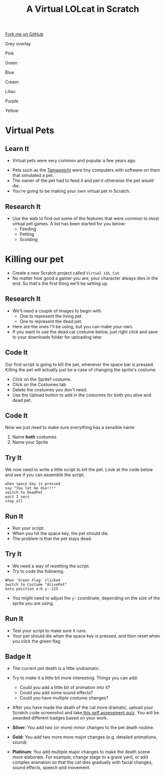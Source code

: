 #+STARTUP:indent
#+HTML_HEAD: <link rel="stylesheet" type="text/css" href="css/styles.css"/>
#+HTML_HEAD_EXTRA: <script src="js/navbar.js" type="text/javascript"></script>
#+HTML_HEAD_EXTRA: <link href='http://fonts.googleapis.com/css?family=Ubuntu+Mono|Ubuntu' rel='stylesheet' type='text/css'>
#+OPTIONS: f:nil author:nil num:1 creator:nil timestamp:nil  
#+TITLE: A Virtual LOLcat in Scratch
#+AUTHOR: Marc Scott, X Ellis

#+BEGIN_HTML
<div class=ribbon>
<a href="https://github.com/stsb11/7-CS-lolcats">Fork me on GitHub</a>
</div>


<div id="underlay" onclick="underlayoff()">
</div>
<div id="overlay" onclick="overlayoff()">
</div>
<div id=overlayMenu>
<p onclick="overlayon('hsla(0, 0%, 50%, 0.5)')">Grey overlay</p>
<p onclick="underlayon('hsla(300,100%,50%, 0.3)')">Pink</p>
<p onclick="underlayon('hsla(80, 90%, 40%, 0.4)')">Green</p>
<p onclick="underlayon('hsla(240,100%,50%,0.2)')">Blue</p>
<p onclick="underlayon('hsla(40,100%,50%,0.3)')">Cream</p>
<p onclick="underlayon('hsla(300,100%,40%,0.3)')">Liliac</p>
<p onclick="underlayon('hsla(300,100%,25%,0.3)')">Purple</p>
<p onclick="underlayon('hsla(60,100%,50%,0.3)')">Yellow</p>
</div>

#+END_HTML

* COMMENT Use as a template
:PROPERTIES:
:HTML_CONTAINER_CLASS: activity
:END:
** Learn It
:PROPERTIES:
:HTML_CONTAINER_CLASS: learn
:END:

** Research It
:PROPERTIES:
:HTML_CONTAINER_CLASS: research
:END:

** Design It
:PROPERTIES:
:HTML_CONTAINER_CLASS: design
:END:

** Build It
:PROPERTIES:
:HTML_CONTAINER_CLASS: build
:END:

** Test It
:PROPERTIES:
:HTML_CONTAINER_CLASS: test
:END:

** Run It
:PROPERTIES:
:HTML_CONTAINER_CLASS: run
:END:

** Document It
:PROPERTIES:
:HTML_CONTAINER_CLASS: document
:END:

** Code It
:PROPERTIES:
:HTML_CONTAINER_CLASS: code
:END:

** Program It
:PROPERTIES:
:HTML_CONTAINER_CLASS: program
:END:

** Try It
:PROPERTIES:
:HTML_CONTAINER_CLASS: try
:END:

** Badge It
:PROPERTIES:
:HTML_CONTAINER_CLASS: badge
:END:

** Save It
:PROPERTIES:
:HTML_CONTAINER_CLASS: save
:END:
* Virtual Pets
:PROPERTIES:
:HTML_CONTAINER_CLASS: activity
:END:
** Learn It
:PROPERTIES:
:HTML_CONTAINER_CLASS: learn
:END:
- Virtual pets were very common and popular a few years ago.
[[file:img/Tamagotchi.jpg]]
- Pets such as the [[http:http://en.wikipedia.org/wiki/Tamagotchi][Tamagotchi]] were tiny computers with software on them that simulated a pet.
- The owner of the pet had to feed it and pet it otherwise the pet would die.
- You're going to be making your own virtual pet in Scratch.
** Research It
:PROPERTIES:
:HTML_CONTAINER_CLASS: research
:END:
- Use the web to find out some of the features that were common to most virtual pet games. A list has been started for you below:
  - Feeding
  - Petting
  - Scolding
* Killing our pet
:PROPERTIES:
:HTML_CONTAINER_CLASS: activity
:END:
[[file:img/Dead_cat.jpg]]
- Create a new Scratch project called =Virtual_LOL_Cat=
- No matter how good a gamer you are, your character always dies in the end. So that's the first thing we'll be setting up.
** Research It
:PROPERTIES:
:HTML_CONTAINER_CLASS: research
:END:
- We'll need a couple of images to begin with.
  - One to represent the living pet.
  - One to represent the dead pet.


- Here are the ones I'll be using, but you can make your own.
- If you want to use the dead cat costume below, just right click and save to your downloads folder for uploading later.
[[file:img/Pet.svg]]
[[file:img/DeadPet.svg]]
** Code It
:PROPERTIES:
:HTML_CONTAINER_CLASS: code
:END:
Our first script is going to kill the pet, whenever the space bar is pressed. Killing the pet will actually just be a case of changing the sprite's costume.
   - Click on the Sprite1 costume.
   - Click on the Costumes tab
   - Delete the costumes you don't need.
   - Use the Upload button to add in the costumes for both you alive and dead pet.
[[file:img/Costume_1.png]]
** Code It
:PROPERTIES:
:HTML_CONTAINER_CLASS: code
:END:
Now we just need to make sure everything has a sensible name
1. Name *both* costumes
2. Name your Sprite
[[file:img/Costume_2.png]]
** Try It
:PROPERTIES:
:HTML_CONTAINER_CLASS: try
:END:
We now need to write a little script to kill the pet.
Look at the code below and see if you can assemble the script.
#+BEGIN_EXAMPLE
when space key is pressed
say "You let me die!!!"
switch to DeadPet
wait 2 secs
stop all
#+END_EXAMPLE
** Run It
:PROPERTIES:
:HTML_CONTAINER_CLASS: run
:END:

- Run your script.
- When you hit the space key, the pet should die.
- The problem is that the pet stays dead.
** Try It
:PROPERTIES:
:HTML_CONTAINER_CLASS: try
:END:
- We need a way of resetting the script.
- Try to code the following.
#+BEGIN_EXAMPLE
    When 'Green Flag' clicked
    Switch to Costume "AlivePet"
    Goto position x:0 y:-125               
#+END_EXAMPLE
- You might need to adjust the =y:= coordinate, depending on the size of the sprite you are using.
** Run It
:PROPERTIES:
:HTML_CONTAINER_CLASS: run
:END:

- Test your script to make sure it runs.
- Your pet should die when the space key is pressed, and then reset when you click the green flag
** Badge It
:PROPERTIES:
:HTML_CONTAINER_CLASS: badge
:END:

- The current pet death is a little undramatic.
- Try to make it a little bit more interesting. Things you can add:
  - Could you add a little bit of animation into it?
  - Could you add some sound effects?
  - Could you have multiple costume changes?

- After you have made the death of the cat more dramatic, upload your Scratch code screenshot and take[[https://www.bournetolearn.com/quizzes/y7-lolCat/Lesson_2/][ this self assessment quiz]]. You will be awarded different badges based on your work.

- *Silver:* You add two (or more) minor changes to the pet death routine.
- *Gold:* You add two more more major changes (e.g. detailed animations, sound)
- *Platinum*: You add multiple major changes to make the death scene more elaborate. For example, change stage to a grave yard, or add complex animation so that the cat dies gradually with facial changes, sound effects, speech and movement.
